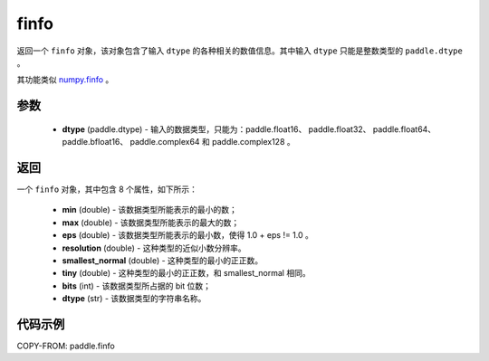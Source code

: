 .. _cn_api_finfo:

finfo
-------------------------------

.. py:function:: paddle.finfo(dtype)



返回一个 ``finfo`` 对象，该对象包含了输入 ``dtype`` 的各种相关的数值信息。其中输入 ``dtype`` 只能是整数类型的 ``paddle.dtype`` 。

其功能类似 `numpy.finfo <https://numpy.org/doc/stable/reference/generated/numpy.finfo.html#numpy-finfo>`_ 。


参数
:::::::::
    - **dtype** (paddle.dtype) - 输入的数据类型，只能为：paddle.float16、 paddle.float32、 paddle.float64、 paddle.bfloat16、 paddle.complex64 和 paddle.complex128 。

返回
:::::::::
一个 ``finfo`` 对象，其中包含 8 个属性，如下所示：

    - **min** (double) - 该数据类型所能表示的最小的数；
    - **max** (double) - 该数据类型所能表示的最大的数；
    - **eps** (double) - 该数据类型所能表示的最小数，使得 1.0 + eps != 1.0 。
    - **resolution** (double) - 这种类型的近似小数分辨率。
    - **smallest_normal** (double) - 这种类型的最小的正正数。
    - **tiny** (double) - 这种类型的最小的正正数，和 smallest_normal 相同。
    - **bits** (int) - 该数据类型所占据的 bit 位数；
    - **dtype** (str) - 该数据类型的字符串名称。


代码示例
:::::::::

COPY-FROM: paddle.finfo
